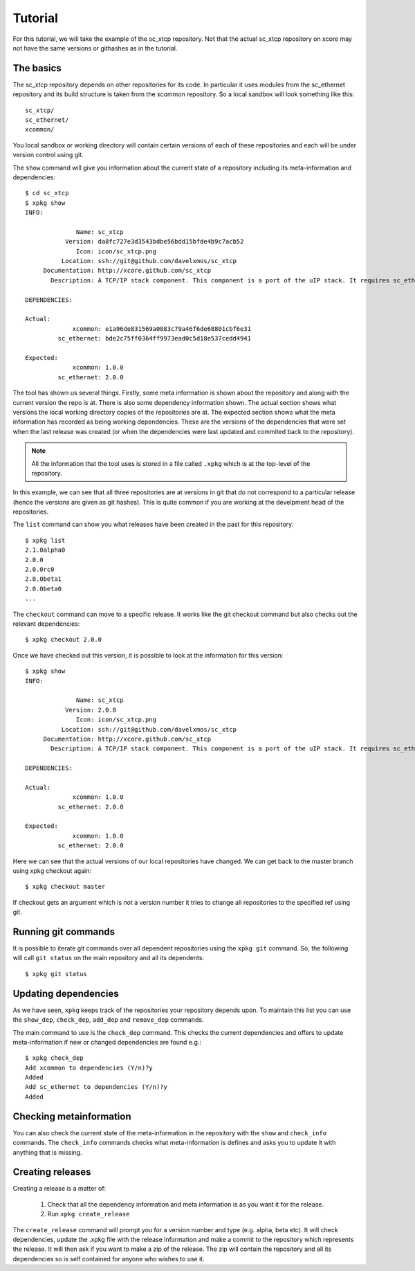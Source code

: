 Tutorial
========

For this tutorial, we will take the example of the sc_xtcp
repository. Not that the actual sc_xtcp repository on xcore may not
have the same versions or githashes as in the tutorial.

The basics
----------

The sc_xtcp repository depends on other repositories for its code. In
particular it uses modules from the sc_ethernet repository and its
build structure is taken from the xcommon repository. So a local
sandbox will look something like this::

   sc_xtcp/
   sc_ethernet/
   xcommon/

You local sandbox or working directory will contain certain versions
of each of these repositories and each will be under version control
using git.

The ``show`` command will give you information about the current state
of a repository including its meta-information and dependencies::


   $ cd sc_xtcp
   $ xpkg show
   INFO:
    
                 Name: sc_xtcp
              Version: da8fc727e3d3543bdbe56bdd15bfde4b9c7acb52
                 Icon: icon/sc_xtcp.png
             Location: ssh://git@github.com/davelxmos/sc_xtcp
        Documentation: http://xcore.github.com/sc_xtcp
          Description: A TCP/IP stack component. This component is a port of the uIP stack. It requires sc_ethernet to function.
    
   DEPENDENCIES:
    
   Actual:
                xcommon: e1a96de831569a0083c79a46f6de68801cbf6e31 
            sc_ethernet: bde2c75ff0364ff9973ead0c5d18e537cedd4941
    
   Expected:
                xcommon: 1.0.0
            sc_ethernet: 2.0.0

The tool has shown us several things. Firstly, some meta information
is shown about the repository and along with the current version the
repo is at. There is also some dependency information shown. The
actual section shows what versions the local working directory copies
of the repositories are at. The expected section shows what the meta
information has recorded as being working dependencies. These are the
versions of the dependencies that were set when the last release was
created (or when the dependencies were last updated and commited back
to the repository).

.. note::

   All the information that the tool uses is stored in a file called
   ``.xpkg`` which is at the top-level of the repository.


In this example, we can see that all three repositories are at
versions in git that do not correspond to a particular release (hence
the versions are given as git hashes). This is quite common if you are
working at the develpment head of the repositories. 

The ``list`` command can show you what releases have been created in
the past for this repository::
   $ xpkg list
   2.1.0alpha0
   2.0.0
   2.0.0rc0
   2.0.0beta1
   2.0.0beta0
   ...

The ``checkout`` command can move to a specific release. It works like
the git checkout command but also checks out the relevant
dependencies::

   $ xpkg checkout 2.0.0

Once we have checked out this version, it is possible to look at the
information for this version:: 

   $ xpkg show
   INFO:
    
                 Name: sc_xtcp
              Version: 2.0.0
                 Icon: icon/sc_xtcp.png
             Location: ssh://git@github.com/davelxmos/sc_xtcp
        Documentation: http://xcore.github.com/sc_xtcp
          Description: A TCP/IP stack component. This component is a port of the uIP stack. It requires sc_ethernet to function.
    
   DEPENDENCIES:
    
   Actual:
                xcommon: 1.0.0 
            sc_ethernet: 2.0.0
    
   Expected:
                xcommon: 1.0.0
            sc_ethernet: 2.0.0


Here we can see that the actual versions of our local repositories
have changed. We can get back to the master branch using xpkg checkout again::

   $ xpkg checkout master

If checkout gets an argument which is not a version number it tries to
change all repositories to the specified ref using git.

Running git commands
--------------------

It is possible to iterate git commands over all dependent repositories
using the ``xpkg git`` command. So, the following will call ``git
status`` on the main repository and all its dependents::

   $ xpkg git status

Updating dependencies
---------------------

As we have seen, ``xpkg`` keeps track of the repositories your
repository depends upon. To maintain this list you can use the
``show_dep``, ``check_dep``, ``add_dep`` and ``remove_dep`` commands. 

The main command to use is the ``check_dep`` command. This checks the
current dependencies and offers to update meta-information if new or
changed dependencies are found e.g.::
  
 $ xpkg check_dep
 Add xcommon to dependencies (Y/n)?y
 Added
 Add sc_ethernet to dependencies (Y/n)?y
 Added

Checking metainformation
------------------------

You can also check the current state of the meta-information in the
repository with the ``show`` and ``check_info`` commands. The
``check_info`` commands checks what meta-information is defines and
asks you to update it with anything that is missing.

Creating releases
-----------------

Creating a release is a matter of:

  #. Check that all the dependency information and meta information is
     as you want it for the release.
  #. Run ``xpkg create_release`` 

The ``create_release`` command will prompt you for a version number
and type (e.g. alpha, beta etc). It will check dependencies, update
the .xpkg file with the release information and make a commit to the
repository which represents the release. It will then ask if you want
to make a zip of the release. The zip will contain the repository and
all its dependencies so is self contained for anyone who wishes to use it.


